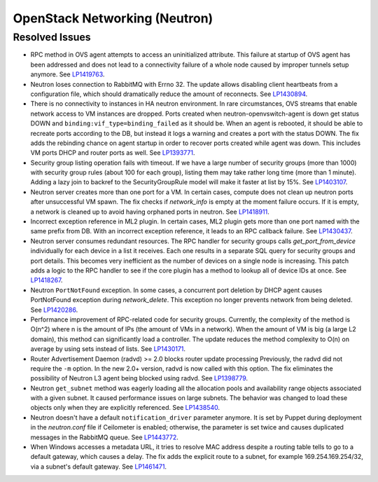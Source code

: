 
.. _updates-neutron-rn:

OpenStack Networking (Neutron)
------------------------------

Resolved Issues
+++++++++++++++

* RPC method in OVS agent attempts to access an uninitialized attribute.
  This failure at startup of OVS agent has been addressed and does
  not lead to a connectivity failure of a whole node caused by improper
  tunnels setup anymore.
  See `LP1419763 <https://bugs.launchpad.net/mos/6.0-updates/+bug/1419763>`_.

* Neutron loses connection to RabbitMQ with Errno 32.
  The update allows disabling client heartbeats from a configuration file,
  which should dramatically reduce the amount of reconnects.
  See `LP1430894 <https://bugs.launchpad.net/mos/+bug/1430894>`_.

* There is no connectivity to instances in HA neutron environment.
  In rare circumstances, OVS streams that enable network access to
  VM instances are dropped. Ports created when neutron-openvswitch-agent
  is down get status DOWN and ``binding:vif_type=binding_failed`` as it should be.
  When an agent is rebooted, it should be able to recreate ports according to the DB,
  but instead it logs a warning and creates a port with the status DOWN.
  The fix adds the rebinding chance on agent startup in order to recover ports
  created while agent was down. This includes VM ports DHCP and router ports as well.
  See `LP1393771 <https://bugs.launchpad.net/mos/+bug/1393771>`_.

* Security group listing operation fails with timeout.
  If we have a large number of security groups (more than 1000) with
  security group rules (about 100 for each group), listing them
  may take rather long time (more than 1 minute). Adding a lazy join
  to backref to the SecurityGroupRule model will make it faster at list by 15%.
  See `LP1403107 <https://bugs.launchpad.net/mos/+bug/1403107>`_.

* Neutron server creates more than one port for a VM.
  In certain cases, compute does not clean up neutron ports after unsuccessful
  VM spawn. The fix checks if `network_info` is empty at the moment
  failure occurs. If it is empty, a network is cleaned up to
  avoid having orphaned ports in neutron.
  See `LP1418911 <https://bugs.launchpad.net/mos/+bug/1418911>`_.

* Incorrect exception reference in ML2 plugin.
  In certain cases, ML2 plugin gets more than one port named with the same prefix
  from DB. With an incorrect exception reference, it leads to an RPC callback failure.
  See `LP1430437 <https://bugs.launchpad.net/mos/+bug/1430437>`_.

* Neutron server consumes redundant resources.
  The RPC handler for security groups calls `get_port_from_device` individually for
  each device in a list it receives. Each one results in a separate SQL query
  for security groups and port details. This becomes very inefficient as the number
  of devices on a single node is increasing.
  This patch adds a logic to the RPC handler to see if the core plugin has a method
  to lookup all of device IDs at once.
  See `LP1418267 <https://bugs.launchpad.net/mos/+bug/1418267>`_.

* Neutron ``PortNotFound`` exception.
  In some cases, a concurrent port deletion by DHCP agent causes PortNotFound
  exception during `network_delete`. This exception no longer prevents network
  from being deleted.
  See `LP1420286 <https://bugs.launchpad.net/mos/+bug/1420286>`_.

* Performance improvement of RPC-related code for security groups.
  Currently, the complexity of the method is O(n^2) where n is the amount of IPs
  (the amount of VMs in a network). When the amount of VM is big (a large L2 domain),
  this method can significantly load a controller. The update reduces the method complexity to
  O(n) on average by using sets instead of lists.
  See `LP1430171 <https://bugs.launchpad.net/mos/+bug/1430171>`_.

* Router Advertisement Daemon (radvd) >= 2.0 blocks router update processing
  Previously, the radvd did not require the ``-m`` option. In the new 2.0+ version, radvd
  is now called with this option. The fix eliminates the possibility of Neutron L3 agent
  being blocked using radvd.
  See `LP1398779 <https://bugs.launchpad.net/neutron/+bug/1398779>`_.

* Neutron ``get_subnet`` method was eagerly loading all the allocation
  pools and availability range objects associated with a given subnet.
  It caused performance issues on large subnets. The behavior was
  changed to load these objects only when they are explicitly referenced.
  See `LP1438540 <https://bugs.launchpad.net/mos/+bug/1438540>`_.

* Neutron doesn't have a default ``notification_driver`` parameter
  anymore. It is set by Puppet during deployment in the `neutron.conf`
  file if Ceilometer is enabled; otherwise, the parameter is set twice
  and causes duplicated messages in the RabbitMQ queue.
  See `LP1443772 <https://bugs.launchpad.net/mos/+bug/1443772>`_.

* When Windows accesses a metadata URL, it tries to resolve MAC address
  despite a routing table tells to go to a default gateway, which causes
  a delay. The fix adds the explicit route to a subnet, for example
  169.254.169.254/32, via a subnet's default gateway.
  See `LP1461471 <https://bugs.launchpad.net/bugs/1461471>`_.

